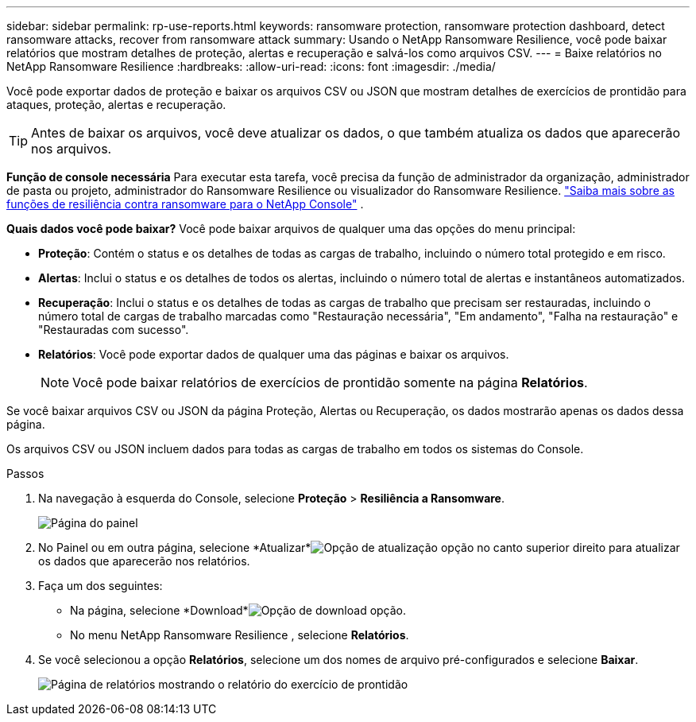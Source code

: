 ---
sidebar: sidebar 
permalink: rp-use-reports.html 
keywords: ransomware protection, ransomware protection dashboard, detect ransomware attacks, recover from ransomware attack 
summary: Usando o NetApp Ransomware Resilience, você pode baixar relatórios que mostram detalhes de proteção, alertas e recuperação e salvá-los como arquivos CSV. 
---
= Baixe relatórios no NetApp Ransomware Resilience
:hardbreaks:
:allow-uri-read: 
:icons: font
:imagesdir: ./media/


[role="lead"]
Você pode exportar dados de proteção e baixar os arquivos CSV ou JSON que mostram detalhes de exercícios de prontidão para ataques, proteção, alertas e recuperação.


TIP: Antes de baixar os arquivos, você deve atualizar os dados, o que também atualiza os dados que aparecerão nos arquivos.

*Função de console necessária* Para executar esta tarefa, você precisa da função de administrador da organização, administrador de pasta ou projeto, administrador do Ransomware Resilience ou visualizador do Ransomware Resilience. link:https://docs.netapp.com/us-en/console-setup-admin/reference-iam-ransomware-roles.html["Saiba mais sobre as funções de resiliência contra ransomware para o NetApp Console"^] .

*Quais dados você pode baixar?*  Você pode baixar arquivos de qualquer uma das opções do menu principal:

* *Proteção*: Contém o status e os detalhes de todas as cargas de trabalho, incluindo o número total protegido e em risco.
* *Alertas*: Inclui o status e os detalhes de todos os alertas, incluindo o número total de alertas e instantâneos automatizados.
* *Recuperação*: Inclui o status e os detalhes de todas as cargas de trabalho que precisam ser restauradas, incluindo o número total de cargas de trabalho marcadas como "Restauração necessária", "Em andamento", "Falha na restauração" e "Restauradas com sucesso".
* *Relatórios*: Você pode exportar dados de qualquer uma das páginas e baixar os arquivos.
+

NOTE: Você pode baixar relatórios de exercícios de prontidão somente na página *Relatórios*.



Se você baixar arquivos CSV ou JSON da página Proteção, Alertas ou Recuperação, os dados mostrarão apenas os dados dessa página.

Os arquivos CSV ou JSON incluem dados para todas as cargas de trabalho em todos os sistemas do Console.

.Passos
. Na navegação à esquerda do Console, selecione *Proteção* > *Resiliência a Ransomware*.
+
image:screen-dashboard.png["Página do painel"]

. No Painel ou em outra página, selecione *Atualizar*image:button-refresh.png["Opção de atualização"] opção no canto superior direito para atualizar os dados que aparecerão nos relatórios.
. Faça um dos seguintes:
+
** Na página, selecione *Download*image:button-download.png["Opção de download"] opção.
** No menu NetApp Ransomware Resilience , selecione *Relatórios*.


. Se você selecionou a opção *Relatórios*, selecione um dos nomes de arquivo pré-configurados e selecione *Baixar*.
+
image:screen-reports.png["Página de relatórios mostrando o relatório do exercício de prontidão"]


